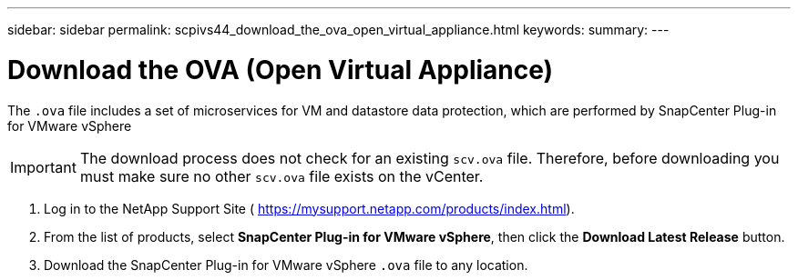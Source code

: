 ---
sidebar: sidebar
permalink: scpivs44_download_the_ova_open_virtual_appliance.html
keywords:
summary:
---

= Download the OVA (Open Virtual Appliance)
:hardbreaks:
:nofooter:
:icons: font
:linkattrs:
:imagesdir: ./media/

//
// This file was created with NDAC Version 2.0 (August 17, 2020)
//
// 2020-09-09 12:24:21.861206
//

[.lead]
The `.ova` file includes a set of microservices for VM and datastore data protection, which are performed by SnapCenter Plug-in for VMware vSphere

[IMPORTANT]
The download process does not check for an existing `scv.ova` file. Therefore, before downloading you must make sure no other `scv.ova` file exists on the vCenter.

. Log in to the NetApp Support Site ( https://mysupport.netapp.com/products/index.html[https://mysupport.netapp.com/products/index.html^]).
. From the list of products, select *SnapCenter Plug-in for VMware vSphere*, then click the *Download Latest Release* button.
. Download the SnapCenter Plug-in for VMware vSphere `.ova` file to any location.
